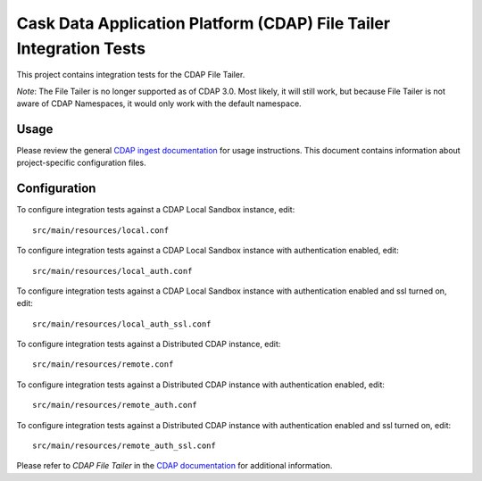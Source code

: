 .. meta::
    :author: Cask Data, Inc.
    :copyright: Copyright © 2014-2017 Cask Data, Inc.
    :license: See LICENSE file in this repository

===================================================================
Cask Data Application Platform (CDAP) File Tailer Integration Tests
===================================================================

This project contains integration tests for the CDAP File Tailer.

*Note*: The File Tailer is no longer supported as of CDAP 3.0. Most likely, it will still
work, but because File Tailer is not aware of CDAP Namespaces, it would only work with
the default namespace.

Usage
=====

Please review the general `CDAP ingest documentation
<http://docs.cask.co/cdap/current/>`__ for usage instructions. This document contains
information about project-specific configuration files.

Configuration
=============

To configure integration tests against a CDAP Local Sandbox instance, edit::

  src/main/resources/local.conf


To configure integration tests against a CDAP Local Sandbox instance with authentication
enabled, edit::

  src/main/resources/local_auth.conf


To configure integration tests against a CDAP Local Sandbox instance with authentication
enabled and ssl turned on, edit::

  src/main/resources/local_auth_ssl.conf


To configure integration tests against a Distributed CDAP instance, edit::

  src/main/resources/remote.conf


To configure integration tests against a Distributed CDAP instance with authentication
enabled, edit::

  src/main/resources/remote_auth.conf


To configure integration tests against a Distributed CDAP instance with authentication
enabled and ssl turned on, edit::

  src/main/resources/remote_auth_ssl.conf


Please refer to *CDAP File Tailer* in the `CDAP documentation
<http://docs.cask.co/cdap/current/>`__ for additional information.
